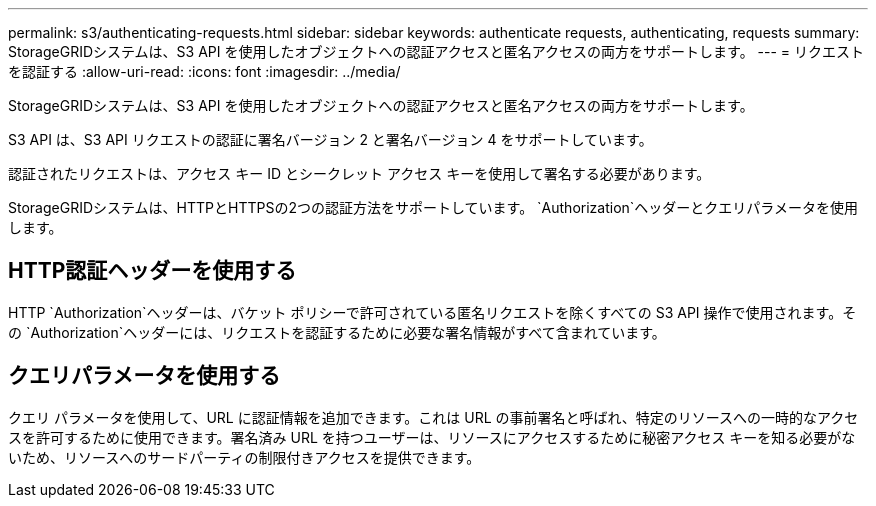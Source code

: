 ---
permalink: s3/authenticating-requests.html 
sidebar: sidebar 
keywords: authenticate requests, authenticating, requests 
summary: StorageGRIDシステムは、S3 API を使用したオブジェクトへの認証アクセスと匿名アクセスの両方をサポートします。 
---
= リクエストを認証する
:allow-uri-read: 
:icons: font
:imagesdir: ../media/


[role="lead"]
StorageGRIDシステムは、S3 API を使用したオブジェクトへの認証アクセスと匿名アクセスの両方をサポートします。

S3 API は、S3 API リクエストの認証に署名バージョン 2 と署名バージョン 4 をサポートしています。

認証されたリクエストは、アクセス キー ID とシークレット アクセス キーを使用して署名する必要があります。

StorageGRIDシステムは、HTTPとHTTPSの2つの認証方法をサポートしています。 `Authorization`ヘッダーとクエリパラメータを使用します。



== HTTP認証ヘッダーを使用する

HTTP `Authorization`ヘッダーは、バケット ポリシーで許可されている匿名リクエストを除くすべての S3 API 操作で使用されます。その `Authorization`ヘッダーには、リクエストを認証するために必要な署名情報がすべて含まれています。



== クエリパラメータを使用する

クエリ パラメータを使用して、URL に認証情報を追加できます。これは URL の事前署名と呼ばれ、特定のリソースへの一時的なアクセスを許可するために使用できます。署名済み URL を持つユーザーは、リソースにアクセスするために秘密アクセス キーを知る必要がないため、リソースへのサードパーティの制限付きアクセスを提供できます。
